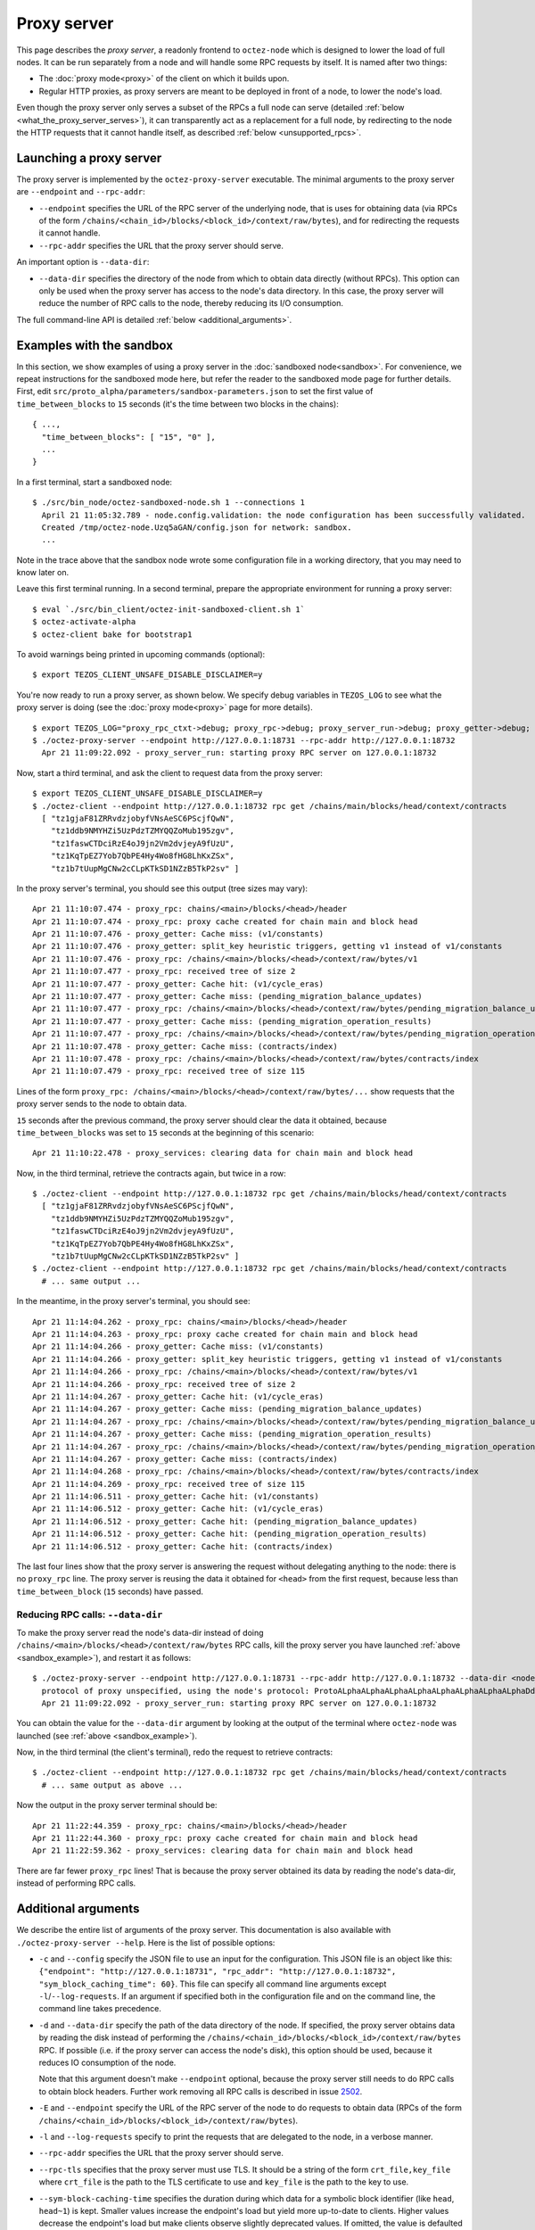 Proxy server
------------

This page describes the *proxy server*, a readonly frontend to ``octez-node``
which is designed to lower the load of full nodes. It can be run separately from
a node and will handle some RPC requests by itself. It is named after two
things:

* The :doc:`proxy mode<proxy>` of the client on which it builds upon.
* Regular HTTP proxies, as proxy servers are meant to be deployed
  in front of a node, to lower the node's load.

Even though the proxy server only serves a subset of the RPCs a full node can serve (detailed :ref:`below <what_the_proxy_server_serves>`), it can transparently act as a replacement for a full node, by redirecting to the node the HTTP requests that it cannot handle itself, as described :ref:`below <unsupported_rpcs>`.

Launching a proxy server
~~~~~~~~~~~~~~~~~~~~~~~~

The proxy server is implemented by the ``octez-proxy-server`` executable.
The minimal arguments to the proxy server are ``--endpoint``
and ``--rpc-addr``:

* ``--endpoint`` specifies the URL of the RPC server of the underlying node, that is uses
  for obtaining data (via RPCs of the form
  ``/chains/<chain_id>/blocks/<block_id>/context/raw/bytes``),
  and for redirecting the requests it cannot handle.
* ``--rpc-addr`` specifies the URL that the proxy server should serve.

An important option is ``--data-dir``:

* ``--data-dir`` specifies the directory of the node from
  which to obtain data directly (without RPCs). This option can only be used when the proxy server
  has access to the node's data directory.
  In this case, the proxy server will reduce the number of RPC calls to the
  node, thereby reducing its I/O consumption.

The full command-line API is detailed :ref:`below <additional_arguments>`.

.. _sandbox_example:

Examples with the sandbox
~~~~~~~~~~~~~~~~~~~~~~~~~

In this section, we show examples of using a proxy server in
the :doc:`sandboxed node<sandbox>`. For convenience, we repeat
instructions for the sandboxed mode here, but refer the reader to the
sandboxed mode page for further details. First, edit
``src/proto_alpha/parameters/sandbox-parameters.json``
to set the first value of ``time_between_blocks`` to ``15`` seconds (it's
the time between two blocks in the chains):

::

    { ...,
      "time_between_blocks": [ "15", "0" ],
      ...
    }

In a first terminal, start a sandboxed node:

::

    $ ./src/bin_node/octez-sandboxed-node.sh 1 --connections 1
      April 21 11:05:32.789 - node.config.validation: the node configuration has been successfully validated.
      Created /tmp/octez-node.Uzq5aGAN/config.json for network: sandbox.
      ...

Note in the trace above that the sandbox node wrote some configuration file in a working directory, that you may need to know later on.

Leave this first terminal running. In a second terminal, prepare the appropriate
environment for running a proxy server:

::

    $ eval `./src/bin_client/octez-init-sandboxed-client.sh 1`
    $ octez-activate-alpha
    $ octez-client bake for bootstrap1

To avoid warnings being printed in upcoming commands (optional):

::

    $ export TEZOS_CLIENT_UNSAFE_DISABLE_DISCLAIMER=y

You're now ready to run a proxy server, as shown below.
We specify debug variables in ``TEZOS_LOG`` to see what the proxy server
is doing (see the :doc:`proxy mode<proxy>` page for more details).

::

    $ export TEZOS_LOG="proxy_rpc_ctxt->debug; proxy_rpc->debug; proxy_server_run->debug; proxy_getter->debug; proxy_services->debug"
    $ ./octez-proxy-server --endpoint http://127.0.0.1:18731 --rpc-addr http://127.0.0.1:18732
      Apr 21 11:09:22.092 - proxy_server_run: starting proxy RPC server on 127.0.0.1:18732

Now, start a third terminal, and ask the client to request data from the proxy server:

::

    $ export TEZOS_CLIENT_UNSAFE_DISABLE_DISCLAIMER=y
    $ ./octez-client --endpoint http://127.0.0.1:18732 rpc get /chains/main/blocks/head/context/contracts
      [ "tz1gjaF81ZRRvdzjobyfVNsAeSC6PScjfQwN",
        "tz1ddb9NMYHZi5UzPdzTZMYQQZoMub195zgv",
        "tz1faswCTDciRzE4oJ9jn2Vm2dvjeyA9fUzU",
        "tz1KqTpEZ7Yob7QbPE4Hy4Wo8fHG8LhKxZSx",
        "tz1b7tUupMgCNw2cCLpKTkSD1NZzB5TkP2sv" ]

In the proxy server's terminal, you should see this output (tree sizes may vary):

::

    Apr 21 11:10:07.474 - proxy_rpc: chains/<main>/blocks/<head>/header
    Apr 21 11:10:07.474 - proxy_rpc: proxy cache created for chain main and block head
    Apr 21 11:10:07.476 - proxy_getter: Cache miss: (v1/constants)
    Apr 21 11:10:07.476 - proxy_getter: split_key heuristic triggers, getting v1 instead of v1/constants
    Apr 21 11:10:07.476 - proxy_rpc: /chains/<main>/blocks/<head>/context/raw/bytes/v1
    Apr 21 11:10:07.477 - proxy_rpc: received tree of size 2
    Apr 21 11:10:07.477 - proxy_getter: Cache hit: (v1/cycle_eras)
    Apr 21 11:10:07.477 - proxy_getter: Cache miss: (pending_migration_balance_updates)
    Apr 21 11:10:07.477 - proxy_rpc: /chains/<main>/blocks/<head>/context/raw/bytes/pending_migration_balance_updates
    Apr 21 11:10:07.477 - proxy_getter: Cache miss: (pending_migration_operation_results)
    Apr 21 11:10:07.477 - proxy_rpc: /chains/<main>/blocks/<head>/context/raw/bytes/pending_migration_operation_results
    Apr 21 11:10:07.478 - proxy_getter: Cache miss: (contracts/index)
    Apr 21 11:10:07.478 - proxy_rpc: /chains/<main>/blocks/<head>/context/raw/bytes/contracts/index
    Apr 21 11:10:07.479 - proxy_rpc: received tree of size 115

Lines of the form ``proxy_rpc: /chains/<main>/blocks/<head>/context/raw/bytes/...``
show requests that the proxy server sends to the node to obtain data.

``15`` seconds after the previous command, the proxy server should clear
the data it obtained, because ``time_between_blocks`` was set to ``15``
seconds at the beginning of this scenario:

::

    Apr 21 11:10:22.478 - proxy_services: clearing data for chain main and block head

Now, in the third terminal, retrieve the contracts again, but twice in a row:

::

    $ ./octez-client --endpoint http://127.0.0.1:18732 rpc get /chains/main/blocks/head/context/contracts
      [ "tz1gjaF81ZRRvdzjobyfVNsAeSC6PScjfQwN",
        "tz1ddb9NMYHZi5UzPdzTZMYQQZoMub195zgv",
        "tz1faswCTDciRzE4oJ9jn2Vm2dvjeyA9fUzU",
        "tz1KqTpEZ7Yob7QbPE4Hy4Wo8fHG8LhKxZSx",
        "tz1b7tUupMgCNw2cCLpKTkSD1NZzB5TkP2sv" ]
    $ ./octez-client --endpoint http://127.0.0.1:18732 rpc get /chains/main/blocks/head/context/contracts
      # ... same output ...

In the meantime, in the proxy server's terminal, you should see:

::

    Apr 21 11:14:04.262 - proxy_rpc: chains/<main>/blocks/<head>/header
    Apr 21 11:14:04.263 - proxy_rpc: proxy cache created for chain main and block head
    Apr 21 11:14:04.266 - proxy_getter: Cache miss: (v1/constants)
    Apr 21 11:14:04.266 - proxy_getter: split_key heuristic triggers, getting v1 instead of v1/constants
    Apr 21 11:14:04.266 - proxy_rpc: /chains/<main>/blocks/<head>/context/raw/bytes/v1
    Apr 21 11:14:04.266 - proxy_rpc: received tree of size 2
    Apr 21 11:14:04.267 - proxy_getter: Cache hit: (v1/cycle_eras)
    Apr 21 11:14:04.267 - proxy_getter: Cache miss: (pending_migration_balance_updates)
    Apr 21 11:14:04.267 - proxy_rpc: /chains/<main>/blocks/<head>/context/raw/bytes/pending_migration_balance_updates
    Apr 21 11:14:04.267 - proxy_getter: Cache miss: (pending_migration_operation_results)
    Apr 21 11:14:04.267 - proxy_rpc: /chains/<main>/blocks/<head>/context/raw/bytes/pending_migration_operation_results
    Apr 21 11:14:04.267 - proxy_getter: Cache miss: (contracts/index)
    Apr 21 11:14:04.268 - proxy_rpc: /chains/<main>/blocks/<head>/context/raw/bytes/contracts/index
    Apr 21 11:14:04.269 - proxy_rpc: received tree of size 115
    Apr 21 11:14:06.511 - proxy_getter: Cache hit: (v1/constants)
    Apr 21 11:14:06.512 - proxy_getter: Cache hit: (v1/cycle_eras)
    Apr 21 11:14:06.512 - proxy_getter: Cache hit: (pending_migration_balance_updates)
    Apr 21 11:14:06.512 - proxy_getter: Cache hit: (pending_migration_operation_results)
    Apr 21 11:14:06.512 - proxy_getter: Cache hit: (contracts/index)

The last four lines show that the proxy server is answering the request
without delegating anything to the node: there is no ``proxy_rpc`` line.
The proxy server is reusing the data it obtained for ``<head>`` from
the first request, because less than ``time_between_block`` (``15`` seconds)
have passed.

Reducing RPC calls: ``--data-dir``
""""""""""""""""""""""""""""""""""

To make the proxy server read the node's data-dir instead of doing
``/chains/<main>/blocks/<head>/context/raw/bytes`` RPC calls, kill
the proxy server you have launched :ref:`above <sandbox_example>`),
and restart it as follows:

::

    $ ./octez-proxy-server --endpoint http://127.0.0.1:18731 --rpc-addr http://127.0.0.1:18732 --data-dir <node_data_dir>
      protocol of proxy unspecified, using the node's protocol: ProtoALphaALphaALphaALphaALphaALphaALphaALphaDdp3zK
      Apr 21 11:09:22.092 - proxy_server_run: starting proxy RPC server on 127.0.0.1:18732

You can obtain the value for the ``--data-dir`` argument by looking at the
output of the terminal where ``octez-node`` was launched
(see :ref:`above <sandbox_example>`).

Now, in the third terminal (the client's terminal), redo the request
to retrieve contracts:

::

    $ ./octez-client --endpoint http://127.0.0.1:18732 rpc get /chains/main/blocks/head/context/contracts
      # ... same output as above ...

Now the output in the proxy server terminal should be:

::

    Apr 21 11:22:44.359 - proxy_rpc: chains/<main>/blocks/<head>/header
    Apr 21 11:22:44.360 - proxy_rpc: proxy cache created for chain main and block head
    Apr 21 11:22:59.362 - proxy_services: clearing data for chain main and block head

There are far fewer ``proxy_rpc`` lines! That is because the proxy
server obtained its data by reading the node's data-dir, instead of performing RPC calls.

.. _additional_arguments:

Additional arguments
~~~~~~~~~~~~~~~~~~~~

We describe the entire list of arguments of the proxy server. This
documentation is also available with ``./octez-proxy-server --help``.
Here is the list of possible options:

* ``-c`` and ``--config`` specify the JSON file to use an input
  for the configuration. This JSON file is an object like this:
  ``{"endpoint": "http://127.0.0.1:18731", "rpc_addr": "http://127.0.0.1:18732", "sym_block_caching_time": 60}``.
  This file can specify all command line arguments except ``-l``/``--log-requests``.
  If an argument if specified both in the configuration file and on the command line,
  the command line takes precedence.
* ``-d`` and ``--data-dir`` specify the path of the data directory of
  the node. If specified, the proxy server obtains data by reading the disk
  instead of performing the ``/chains/<chain_id>/blocks/<block_id>/context/raw/bytes``
  RPC. If possible (i.e. if the proxy server can access the node's
  disk), this option should be used, because it reduces IO consumption
  of the node.

  Note that this argument doesn't make ``--endpoint`` optional, because the
  proxy server still needs to do RPC calls to obtain block headers. Further
  work removing all RPC calls is described in issue
  `2502 <https://gitlab.com/tezos/tezos/-/issues/2502>`_.
* ``-E`` and ``--endpoint`` specify the URL of the RPC server of the node
  to do requests to obtain data (RPCs of the form
  ``/chains/<chain_id>/blocks/<block_id>/context/raw/bytes``).
* ``-l`` and ``--log-requests`` specify to print the requests that are
  delegated to the node, in a verbose manner.
* ``--rpc-addr`` specifies the URL that the proxy server should serve.
* ``--rpc-tls`` specifies that the proxy server must use TLS. It should
  be a string of the form ``crt_file,key_file`` where ``crt_file`` is the path
  to the TLS certificate to use and ``key_file`` is the path to the key
  to use.
* ``--sym-block-caching-time`` specifies
  the duration during which data for a symbolic block identifier
  (like ``head``, ``head~1``) is kept. Smaller values increase the endpoint's
  load but yield more up-to-date to clients. Higher values
  decrease the endpoint's load but make clients observe slightly deprecated
  values. If omitted, the value is defaulted to ``time_between_blocks``. As
  ``time_between_blocks`` is hence regularly requested from the node, this incurs
  a higher load of the node.

All these options can either be specified in the configuration
file or on the command line. However, the union of the configuration file
and the command line should specify the endpoint to use and the RPC address to serve.

.. _what_the_proxy_server_serves:

Supported RPCs
~~~~~~~~~~~~~~

The proxy server itself only serves protocol-specific RPCs (listed
`here <https://tezos.gitlab.io/alpha/rpc.html#protocol-alpha>`_ for protocol Alpha),
but not all of them: since the proxy server is a readonly frontend for the
underlying node, it only serves the readonly requests (``GET`` requests, as
well as a subset of the ``POST`` requests).

Because computations done by the proxy server are protocol dependent, the proxy mode must choose a specific protocol: the same as the underlying node.
However, the proxy mode does not support all protocols.
Execute ``octez-client list proxy protocols`` to see the supported protocols.
It is expected that, at any
given time, the proxy server supports ``Alpha``, the current protocol
of Mainnet and the current protocol proposal on Mainnet at the time of release.

.. _unsupported_rpcs:

Unsupported RPCs
~~~~~~~~~~~~~~~~

Requests that are not readonly can only be handled by a full node. However, the proxy server accepts any RPC: if the RPC is not supported
by the proxy server, it will redirect clients to the appropriate endpoint on the
underlying node using an HTTP redirect (``301 Moved Permanently``), and the node
will then handle the request.

This can be easily demonstrated with a simple test: start a proxy server, and
make a request to it with ``curl -vL <proxy server endpoint>/<any node-only RPC>``.
For example::

    curl -vL http://127.0.0.1:18732/chains/main/blocks/head/header

The output
from ``curl`` will show that the proxy server asks curl to follow a redirect to
the node's endpoint, which it will do because of the ``-L`` flag, and
then it is finally responded to by the node. Any RPC that can be handled by the
proxy server itself will of course not show this behaviour.

Clearly, making such requests to the proxy server does not decrease the load of
the node. However, it does allow the
use of a single endpoint for all RPC requests, which may be convenient for
some use cases.
In turn, it adds a slight delay to the HTTP
request, unless the redirect is cached by the client.

Deployment
~~~~~~~~~~

As a proxy server is a readonly frontend to a node, you can spawn multiple
proxy servers in front of a single node.

As described above, the proxy server configures himself to the same protocol as the underlying node. As a consequence,
when the underlying node changes protocol, the proxy server will also switch to the new protocol, **unless** the proxy server executable does not contain the new protocol.
This may happen, for instance, if the executable was compiled before this protocol was even injected.
As there is no dynamic linking of new protocols in the proxy server, it will
start failing for RPCs
concerning blocks of the new protocol.
The solution in this case is to restart the proxy server using a more recent executable.

More generally, we recommend to automatically
restart proxy servers that have a high ratio of failures.
Restarting a proxy server is always fine; they can be thrown away at any
moment.

Heuristics
~~~~~~~~~~

The proxy server uses several heuristics to optimize its own work and/or decrease the node's load.
For example, there is a heuristic
to make big map queries faster, which is useful when many queries to siblings keys of a given
big map are done in burst.

The heuristics for protocol Alpha are implemented in file
:src:`proxy.ml <src/proto_alpha/lib_client/proxy.ml>`, in function ``split_key`` and associates. For example,
any request of the form ``big_maps/index/i/contents/tail`` is transformed
into a request of the form ``big_maps/index/i/contents`` to obtain data for all
possible values of ``tail`` at once.
For the moment, the heuristics cannot be specified on the command line, but
this can be implemented in the future.
